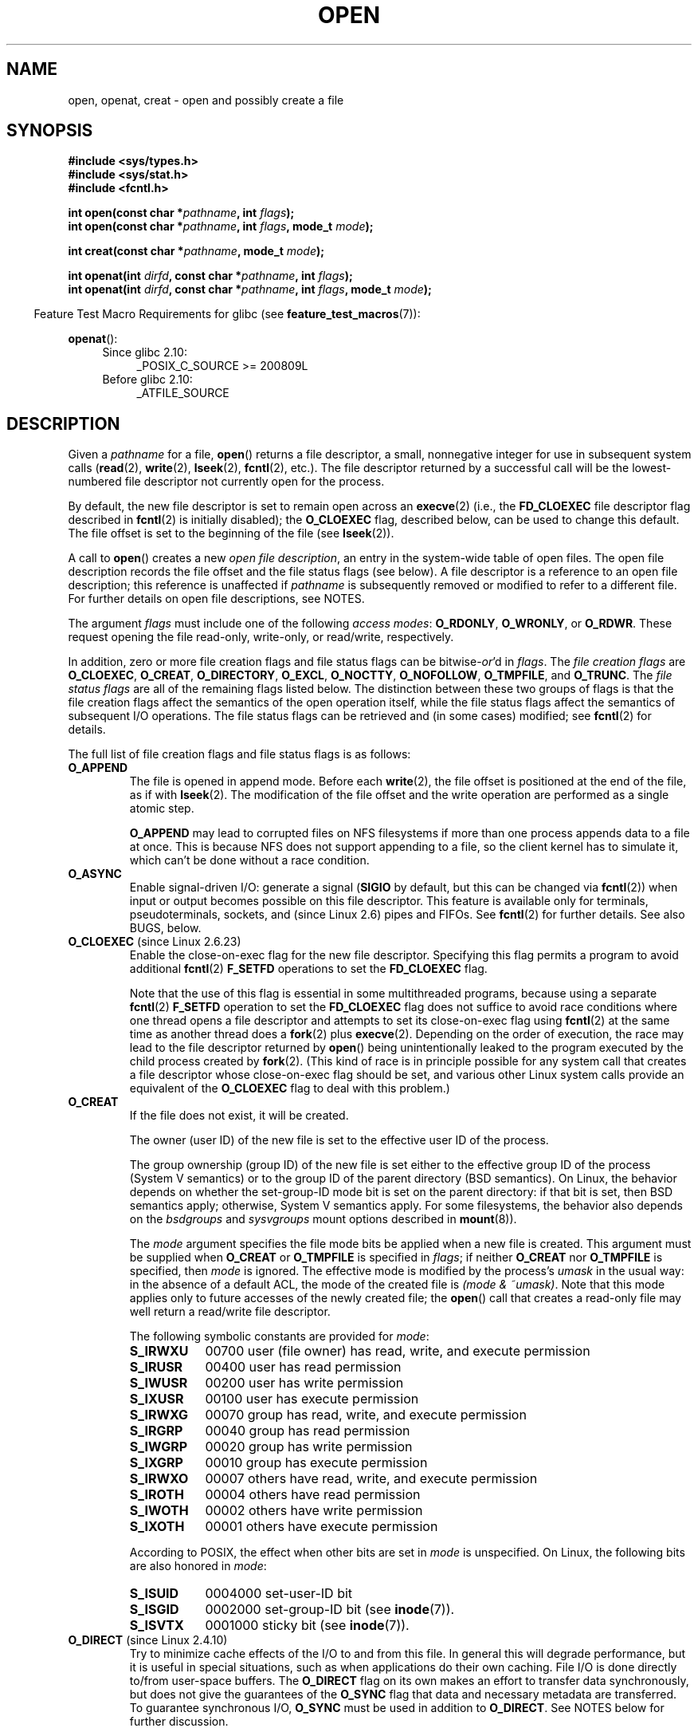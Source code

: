 .\" This manpage is Copyright (C) 1992 Drew Eckhardt;
.\" and Copyright (C) 1993 Michael Haardt, Ian Jackson.
.\" and Copyright (C) 2008 Greg Banks
.\" and Copyright (C) 2006, 2008, 2013, 2014 Michael Kerrisk <mtk.manpages@gmail.com>
.\"
.\" %%%LICENSE_START(VERBATIM)
.\" Permission is granted to make and distribute verbatim copies of this
.\" manual provided the copyright notice and this permission notice are
.\" preserved on all copies.
.\"
.\" Permission is granted to copy and distribute modified versions of this
.\" manual under the conditions for verbatim copying, provided that the
.\" entire resulting derived work is distributed under the terms of a
.\" permission notice identical to this one.
.\"
.\" Since the Linux kernel and libraries are constantly changing, this
.\" manual page may be incorrect or out-of-date.  The author(s) assume no
.\" responsibility for errors or omissions, or for damages resulting from
.\" the use of the information contained herein.  The author(s) may not
.\" have taken the same level of care in the production of this manual,
.\" which is licensed free of charge, as they might when working
.\" professionally.
.\"
.\" Formatted or processed versions of this manual, if unaccompanied by
.\" the source, must acknowledge the copyright and authors of this work.
.\" %%%LICENSE_END
.\"
.\" Modified 1993-07-21 by Rik Faith <faith@cs.unc.edu>
.\" Modified 1994-08-21 by Michael Haardt
.\" Modified 1996-04-13 by Andries Brouwer <aeb@cwi.nl>
.\" Modified 1996-05-13 by Thomas Koenig
.\" Modified 1996-12-20 by Michael Haardt
.\" Modified 1999-02-19 by Andries Brouwer <aeb@cwi.nl>
.\" Modified 1998-11-28 by Joseph S. Myers <jsm28@hermes.cam.ac.uk>
.\" Modified 1999-06-03 by Michael Haardt
.\" Modified 2002-05-07 by Michael Kerrisk <mtk.manpages@gmail.com>
.\" Modified 2004-06-23 by Michael Kerrisk <mtk.manpages@gmail.com>
.\" 2004-12-08, mtk, reordered flags list alphabetically
.\" 2004-12-08, Martin Pool <mbp@sourcefrog.net> (& mtk), added O_NOATIME
.\" 2007-09-18, mtk, Added description of O_CLOEXEC + other minor edits
.\" 2008-01-03, mtk, with input from Trond Myklebust
.\"     <trond.myklebust@fys.uio.no> and Timo Sirainen <tss@iki.fi>
.\"     Rewrite description of O_EXCL.
.\" 2008-01-11, Greg Banks <gnb@melbourne.sgi.com>: add more detail
.\"     on O_DIRECT.
.\" 2008-02-26, Michael Haardt: Reorganized text for O_CREAT and mode
.\"
.\" FIXME . Apr 08: The next POSIX revision has O_EXEC, O_SEARCH, and
.\" O_TTYINIT.  Eventually these may need to be documented.  --mtk
.\"
.TH OPEN 2 2017-05-03 "Linux" "Linux Programmer's Manual"
.SH NAME
open, openat, creat \- open and possibly create a file
.SH SYNOPSIS
.nf
.B #include <sys/types.h>
.B #include <sys/stat.h>
.B #include <fcntl.h>
.sp
.BI "int open(const char *" pathname ", int " flags );
.BI "int open(const char *" pathname ", int " flags ", mode_t " mode );

.BI "int creat(const char *" pathname ", mode_t " mode );
.sp
.BI "int openat(int " dirfd ", const char *" pathname ", int " flags );
.BI "int openat(int " dirfd ", const char *" pathname ", int " flags \
", mode_t " mode );
.fi
.sp
.in -4n
Feature Test Macro Requirements for glibc (see
.BR feature_test_macros (7)):
.in
.sp
.BR openat ():
.PD 0
.ad l
.RS 4
.TP 4
Since glibc 2.10:
_POSIX_C_SOURCE\ >=\ 200809L
.TP
Before glibc 2.10:
_ATFILE_SOURCE
.RE
.ad
.PD
.SH DESCRIPTION
Given a
.I pathname
for a file,
.BR open ()
returns a file descriptor, a small, nonnegative integer
for use in subsequent system calls
.RB ( read "(2), " write "(2), " lseek "(2), " fcntl "(2), etc.)."
The file descriptor returned by a successful call will be
the lowest-numbered file descriptor not currently open for the process.
.PP
By default, the new file descriptor is set to remain open across an
.BR execve (2)
(i.e., the
.B FD_CLOEXEC
file descriptor flag described in
.BR fcntl (2)
is initially disabled); the
.B O_CLOEXEC
flag, described below, can be used to change this default.
The file offset is set to the beginning of the file (see
.BR lseek (2)).
.PP
A call to
.BR open ()
creates a new
.IR "open file description" ,
an entry in the system-wide table of open files.
The open file description records the file offset and the file status flags
(see below).
A file descriptor is a reference to an open file description;
this reference is unaffected if
.I pathname
is subsequently removed or modified to refer to a different file.
For further details on open file descriptions, see NOTES.
.PP
The argument
.I flags
must include one of the following
.IR "access modes" :
.BR O_RDONLY ", " O_WRONLY ", or " O_RDWR .
These request opening the file read-only, write-only, or read/write,
respectively.

In addition, zero or more file creation flags and file status flags
can be
.RI bitwise- or 'd
in
.IR flags .
The
.I file creation flags
are
.BR O_CLOEXEC ,
.BR O_CREAT ,
.BR O_DIRECTORY ,
.BR O_EXCL ,
.BR O_NOCTTY ,
.BR O_NOFOLLOW ,
.BR O_TMPFILE ,
and
.BR O_TRUNC .
The
.I file status flags
are all of the remaining flags listed below.
.\" SUSv4 divides the flags into:
.\" * Access mode
.\" * File creation
.\" * File status
.\" * Other (O_CLOEXEC, O_DIRECTORY, O_NOFOLLOW)
.\" though it's not clear what the difference between "other" and
.\" "File creation" flags is.  I raised an Aardvark to see if this
.\" can be clarified in SUSv4; 10 Oct 2008.
.\" http://thread.gmane.org/gmane.comp.standards.posix.austin.general/64/focus=67
.\" TC1 (balloted in 2013), resolved this, so that those three constants
.\" are also categorized" as file status flags.
.\"
The distinction between these two groups of flags is that
the file creation flags affect the semantics of the open operation itself,
while the file status flags affect the semantics of subsequent I/O operations.
The file status flags can be retrieved and (in some cases)
modified; see
.BR fcntl (2)
for details.

The full list of file creation flags and file status flags is as follows:
.TP
.B O_APPEND
The file is opened in append mode.
Before each
.BR write (2),
the file offset is positioned at the end of the file,
as if with
.BR lseek (2).
The modification of the file offset and the write operation
are performed as a single atomic step.

.B O_APPEND
may lead to corrupted files on NFS filesystems if more than one process
appends data to a file at once.
.\" For more background, see
.\" http://bugs.debian.org/cgi-bin/bugreport.cgi?bug=453946
.\" http://nfs.sourceforge.net/
This is because NFS does not support
appending to a file, so the client kernel has to simulate it, which
can't be done without a race condition.
.TP
.B O_ASYNC
Enable signal-driven I/O:
generate a signal
.RB ( SIGIO
by default, but this can be changed via
.BR fcntl (2))
when input or output becomes possible on this file descriptor.
This feature is available only for terminals, pseudoterminals,
sockets, and (since Linux 2.6) pipes and FIFOs.
See
.BR fcntl (2)
for further details.
See also BUGS, below.
.TP
.BR O_CLOEXEC " (since Linux 2.6.23)"
.\" NOTE! several other man pages refer to this text
Enable the close-on-exec flag for the new file descriptor.
.\" FIXME . for later review when Issue 8 is one day released...
.\" POSIX proposes to fix many APIs that provide hidden FDs
.\" http://austingroupbugs.net/tag_view_page.php?tag_id=8
.\" http://austingroupbugs.net/view.php?id=368
Specifying this flag permits a program to avoid additional
.BR fcntl (2)
.B F_SETFD
operations to set the
.B FD_CLOEXEC
flag.

Note that the use of this flag is essential in some multithreaded programs,
because using a separate
.BR fcntl (2)
.B F_SETFD
operation to set the
.B FD_CLOEXEC
flag does not suffice to avoid race conditions
where one thread opens a file descriptor and
attempts to set its close-on-exec flag using
.BR fcntl (2)
at the same time as another thread does a
.BR fork (2)
plus
.BR execve (2).
Depending on the order of execution,
the race may lead to the file descriptor returned by
.BR open ()
being unintentionally leaked to the program executed by the child process
created by
.BR fork (2).
(This kind of race is in principle possible for any system call
that creates a file descriptor whose close-on-exec flag should be set,
and various other Linux system calls provide an equivalent of the
.BR O_CLOEXEC
flag to deal with this problem.)
.\" This flag fixes only one form of the race condition;
.\" The race can also occur with, for example, file descriptors
.\" returned by accept(), pipe(), etc.
.TP
.B O_CREAT
If the file does not exist, it will be created.

The owner (user ID) of the new file is set to the effective user ID
of the process.

The group ownership (group ID) of the new file is set either to
the effective group ID of the process (System V semantics)
or to the group ID of the parent directory (BSD semantics).
On Linux, the behavior depends on whether the
set-group-ID mode bit is set on the parent directory:
if that bit is set, then BSD semantics apply;
otherwise, System V semantics apply.
For some filesystems, the behavior also depends on the
.I bsdgroups
and
.I sysvgroups
mount options described in
.BR mount (8)).
.\" As at 2.6.25, bsdgroups is supported by ext2, ext3, ext4, and
.\" XFS (since 2.6.14).
.RS
.PP
The
.I mode
argument specifies the file mode bits be applied when a new file is created.
This argument must be supplied when
.B O_CREAT
or
.B O_TMPFILE
is specified in
.IR flags ;
if neither
.B O_CREAT
nor
.B O_TMPFILE
is specified, then
.I mode
is ignored.
The effective mode is modified by the process's
.I umask
in the usual way: in the absence of a default ACL, the mode of the
created file is
.IR "(mode\ &\ ~umask)" .
Note that this mode applies only to future accesses of the
newly created file; the
.BR open ()
call that creates a read-only file may well return a read/write
file descriptor.
.PP
The following symbolic constants are provided for
.IR mode :
.TP 9
.B S_IRWXU
00700 user (file owner) has read, write, and execute permission
.TP
.B S_IRUSR
00400 user has read permission
.TP
.B S_IWUSR
00200 user has write permission
.TP
.B S_IXUSR
00100 user has execute permission
.TP
.B S_IRWXG
00070 group has read, write, and execute permission
.TP
.B S_IRGRP
00040 group has read permission
.TP
.B S_IWGRP
00020 group has write permission
.TP
.B S_IXGRP
00010 group has execute permission
.TP
.B S_IRWXO
00007 others have read, write, and execute permission
.TP
.B S_IROTH
00004 others have read permission
.TP
.B S_IWOTH
00002 others have write permission
.TP
.B S_IXOTH
00001 others have execute permission
.RE
.IP
According to POSIX, the effect when other bits are set in
.I mode
is unspecified.
On Linux, the following bits are also honored in
.IR mode :
.RS
.TP 9
.B S_ISUID
0004000 set-user-ID bit
.TP
.B S_ISGID
0002000 set-group-ID bit (see
.BR inode (7)).
.TP
.B S_ISVTX
0001000 sticky bit (see
.BR inode (7)).
.RE
.TP
.BR O_DIRECT " (since Linux 2.4.10)"
Try to minimize cache effects of the I/O to and from this file.
In general this will degrade performance, but it is useful in
special situations, such as when applications do their own caching.
File I/O is done directly to/from user-space buffers.
The
.B O_DIRECT
flag on its own makes an effort to transfer data synchronously,
but does not give the guarantees of the
.B O_SYNC
flag that data and necessary metadata are transferred.
To guarantee synchronous I/O,
.B O_SYNC
must be used in addition to
.BR O_DIRECT .
See NOTES below for further discussion.
.sp
A semantically similar (but deprecated) interface for block devices
is described in
.BR raw (8).
.TP
.B O_DIRECTORY
If \fIpathname\fP is not a directory, cause the open to fail.
.\" But see the following and its replies:
.\" http://marc.theaimsgroup.com/?t=112748702800001&r=1&w=2
.\" [PATCH] open: O_DIRECTORY and O_CREAT together should fail
.\" O_DIRECTORY | O_CREAT causes O_DIRECTORY to be ignored.
This flag was added in kernel version 2.1.126, to
avoid denial-of-service problems if
.BR opendir (3)
is called on a
FIFO or tape device.
.TP
.B O_DSYNC
Write operations on the file will complete according to the requirements of
synchronized I/O
.I data
integrity completion.

By the time
.BR write (2)
(and similar)
return, the output data
has been transferred to the underlying hardware,
along with any file metadata that would be required to retrieve that data
(i.e., as though each
.BR write (2)
was followed by a call to
.BR fdatasync (2)).
.IR "See NOTES below" .
.TP
.B O_EXCL
Ensure that this call creates the file:
if this flag is specified in conjunction with
.BR O_CREAT ,
and
.I pathname
already exists, then
.BR open ()
will fail.

When these two flags are specified, symbolic links are not followed:
.\" POSIX.1-2001 explicitly requires this behavior.
if
.I pathname
is a symbolic link, then
.BR open ()
fails regardless of where the symbolic link points to.

In general, the behavior of
.B O_EXCL
is undefined if it is used without
.BR O_CREAT .
There is one exception: on Linux 2.6 and later,
.B O_EXCL
can be used without
.B O_CREAT
if
.I pathname
refers to a block device.
If the block device is in use by the system (e.g., mounted),
.BR open ()
fails with the error
.BR EBUSY .

On NFS,
.B O_EXCL
is supported only when using NFSv3 or later on kernel 2.6 or later.
In NFS environments where
.B O_EXCL
support is not provided, programs that rely on it
for performing locking tasks will contain a race condition.
Portable programs that want to perform atomic file locking using a lockfile,
and need to avoid reliance on NFS support for
.BR O_EXCL ,
can create a unique file on
the same filesystem (e.g., incorporating hostname and PID), and use
.BR link (2)
to make a link to the lockfile.
If
.BR link (2)
returns 0, the lock is successful.
Otherwise, use
.BR stat (2)
on the unique file to check if its link count has increased to 2,
in which case the lock is also successful.
.TP
.B O_LARGEFILE
(LFS)
Allow files whose sizes cannot be represented in an
.I off_t
(but can be represented in an
.IR off64_t )
to be opened.
The
.B _LARGEFILE64_SOURCE
macro must be defined
(before including
.I any
header files)
in order to obtain this definition.
Setting the
.B _FILE_OFFSET_BITS
feature test macro to 64 (rather than using
.BR O_LARGEFILE )
is the preferred
method of accessing large files on 32-bit systems (see
.BR feature_test_macros (7)).
.TP
.BR O_NOATIME " (since Linux 2.6.8)"
Do not update the file last access time
.RI ( st_atime
in the inode)
when the file is
.BR read (2).

This flag can be employed only if one of the following conditions is true:
.RS
.IP * 3
The effective UID of the process
.\" Strictly speaking: the filesystem UID
matches the owner UID of the file.
.IP *
The calling process has the
.BR CAP_FOWNER
capability in its user namespace and
the owner UID of the file has a mapping in the namespace.
.RE
.IP
This flag is intended for use by indexing or backup programs,
where its use can significantly reduce the amount of disk activity.
This flag may not be effective on all filesystems.
One example is NFS, where the server maintains the access time.
.\" The O_NOATIME flag also affects the treatment of st_atime
.\" by mmap() and readdir(2), MTK, Dec 04.
.TP
.B O_NOCTTY
If
.I pathname
refers to a terminal device\(emsee
.BR tty (4)\(emit
will not become the process's controlling terminal even if the
process does not have one.
.TP
.B O_NOFOLLOW
If \fIpathname\fP is a symbolic link, then the open fails, with the error
.BR ELOOP .
Symbolic links in earlier components of the pathname will still be
followed.
(Note that the
.B ELOOP
error that can occur in this case is indistinguishable from the case where
an open fails because there are too many symbolic links found
while resolving components in the prefix part of the pathname.)

This flag is a FreeBSD extension, which was added to Linux in version 2.1.126,
and has subsequently been standardized in POSIX.1-2008.

See also
.BR O_PATH
below.
.\" The headers from glibc 2.0.100 and later include a
.\" definition of this flag; \fIkernels before 2.1.126 will ignore it if
.\" used\fP.
.TP
.BR O_NONBLOCK " or " O_NDELAY
When possible, the file is opened in nonblocking mode.
Neither the
.BR open ()
nor any subsequent operations on the file descriptor which is
returned will cause the calling process to wait.

Note that this flag has no effect for regular files and block devices;
that is, I/O operations will (briefly) block when device activity
is required, regardless of whether
.B O_NONBLOCK
is set.
Since
.B O_NONBLOCK
semantics might eventually be implemented,
applications should not depend upon blocking behavior
when specifying this flag for regular files and block devices.

For the handling of FIFOs (named pipes), see also
.BR fifo (7).
For a discussion of the effect of
.B O_NONBLOCK
in conjunction with mandatory file locks and with file leases, see
.BR fcntl (2).
.TP
.BR O_PATH " (since Linux 2.6.39)"
.\" commit 1abf0c718f15a56a0a435588d1b104c7a37dc9bd
.\" commit 326be7b484843988afe57566b627fb7a70beac56
.\" commit 65cfc6722361570bfe255698d9cd4dccaf47570d
.\"
.\" http://thread.gmane.org/gmane.linux.man/2790/focus=3496
.\"	Subject: Re: [PATCH] open(2): document O_PATH
.\"	Newsgroups: gmane.linux.man, gmane.linux.kernel
.\"
Obtain a file descriptor that can be used for two purposes:
to indicate a location in the filesystem tree and
to perform operations that act purely at the file descriptor level.
The file itself is not opened, and other file operations (e.g.,
.BR read (2),
.BR write (2),
.BR fchmod (2),
.BR fchown (2),
.BR fgetxattr (2),
.BR mmap (2))
fail with the error
.BR EBADF .

The following operations
.I can
be performed on the resulting file descriptor:
.RS
.IP * 3
.BR close (2);
.BR fchdir (2)
(since Linux 3.5);
.\" commit 332a2e1244bd08b9e3ecd378028513396a004a24
.BR fstat (2)
(since Linux 3.6).
.\" fstat(): commit 55815f70147dcfa3ead5738fd56d3574e2e3c1c2
.IP *
Duplicating the file descriptor
.RB ( dup (2),
.BR fcntl (2)
.BR F_DUPFD ,
etc.).
.IP *
Getting and setting file descriptor flags
.RB ( fcntl (2)
.BR F_GETFD
and
.BR F_SETFD ).
.IP *
Retrieving open file status flags using the
.BR fcntl (2)
.BR F_GETFL
operation: the returned flags will include the bit
.BR O_PATH .
.IP *
Passing the file descriptor as the
.IR dirfd
argument of
.BR openat ()
and the other "*at()" system calls.
This includes
.BR linkat (2)
with
.BR AT_EMPTY_PATH
(or via procfs using
.BR AT_SYMLINK_FOLLOW )
even if the file is not a directory.
.IP *
Passing the file descriptor to another process via a UNIX domain socket
(see
.BR SCM_RIGHTS
in
.BR unix (7)).
.RE
.IP
When
.B O_PATH
is specified in
.IR flags ,
flag bits other than
.BR O_CLOEXEC ,
.BR O_DIRECTORY ,
and
.BR O_NOFOLLOW
are ignored.

If
.I pathname
is a symbolic link and the
.BR O_NOFOLLOW
flag is also specified,
then the call returns a file descriptor referring to the symbolic link.
This file descriptor can be used as the
.I dirfd
argument in calls to
.BR fchownat (2),
.BR fstatat (2),
.BR linkat (2),
and
.BR readlinkat (2)
with an empty pathname to have the calls operate on the symbolic link.
.TP
.B O_SYNC
Write operations on the file will complete according to the requirements of
synchronized I/O
.I file
integrity completion
(by contrast with the
synchronized I/O
.I data
integrity completion
provided by
.BR O_DSYNC .)

By the time
.BR write (2)
(and similar)
return, the output data and associated file metadata
have been transferred to the underlying hardware
(i.e., as though each
.BR write (2)
was followed by a call to
.BR fsync (2)).
.IR "See NOTES below" .
.TP
.BR O_TMPFILE " (since Linux 3.11)"
.\" commit 60545d0d4610b02e55f65d141c95b18ccf855b6e
.\" commit f4e0c30c191f87851c4a53454abb55ee276f4a7e
.\" commit bb458c644a59dbba3a1fe59b27106c5e68e1c4bd
Create an unnamed temporary file.
The
.I pathname
argument specifies a directory;
an unnamed inode will be created in that directory's filesystem.
Anything written to the resulting file will be lost when
the last file descriptor is closed, unless the file is given a name.

.B O_TMPFILE
must be specified with one of
.B O_RDWR
or
.B O_WRONLY
and, optionally,
.BR O_EXCL .
If
.B O_EXCL
is not specified, then
.BR linkat (2)
can be used to link the temporary file into the filesystem, making it
permanent, using code like the following:

.in +4n
.nf
char path[PATH_MAX];
fd = open("/path/to/dir", O_TMPFILE | O_RDWR,
                        S_IRUSR | S_IWUSR);

/* File I/O on 'fd'... */

snprintf(path, PATH_MAX,  "/proc/self/fd/%d", fd);
linkat(AT_FDCWD, path, AT_FDCWD, "/path/for/file",
                        AT_SYMLINK_FOLLOW);
.fi
.in

In this case,
the
.BR open ()
.I mode
argument determines the file permission mode, as with
.BR O_CREAT .

Specifying
.B O_EXCL
in conjunction with
.B O_TMPFILE
prevents a temporary file from being linked into the filesystem
in the above manner.
(Note that the meaning of
.B O_EXCL
in this case is different from the meaning of
.B O_EXCL
otherwise.)

There are two main use cases for
.\" Inspired by http://lwn.net/Articles/559147/
.BR O_TMPFILE :
.RS
.IP * 3
Improved
.BR tmpfile (3)
functionality: race-free creation of temporary files that
(1) are automatically deleted when closed;
(2) can never be reached via any pathname;
(3) are not subject to symlink attacks; and
(4) do not require the caller to devise unique names.
.IP *
Creating a file that is initially invisible, which is then populated
with data and adjusted to have appropriate filesystem attributes
.RB ( fchown (2),
.BR fchmod (2),
.BR fsetxattr (2),
etc.)
before being atomically linked into the filesystem
in a fully formed state (using
.BR linkat (2)
as described above).
.RE
.IP
.B O_TMPFILE
requires support by the underlying filesystem;
only a subset of Linux filesystems provide that support.
In the initial implementation, support was provided in
the ext2, ext3, ext4, UDF, Minix, and shmem filesystems.
.\" To check for support, grep for "tmpfile" in kernel sources
Support for other filesystems has subsequently been added as follows:
XFS (Linux 3.15);
.\" commit 99b6436bc29e4f10e4388c27a3e4810191cc4788
.\" commit ab29743117f9f4c22ac44c13c1647fb24fb2bafe
Btrfs (Linux 3.16);
.\" commit ef3b9af50bfa6a1f02cd7b3f5124b712b1ba3e3c
F2FS (Linux 3.16);
.\" commit 50732df02eefb39ab414ef655979c2c9b64ad21c
and ubifs (Linux 4.9)
.TP
.B O_TRUNC
If the file already exists and is a regular file and the access mode allows
writing (i.e., is
.B O_RDWR
or
.BR O_WRONLY )
it will be truncated to length 0.
If the file is a FIFO or terminal device file, the
.B O_TRUNC
flag is ignored.
Otherwise, the effect of
.B O_TRUNC
is unspecified.
.SS creat()
A call to
.BR creat ()
is equivalent to calling
.BR open ()
with
.I flags
equal to
.BR O_CREAT|O_WRONLY|O_TRUNC .
.SS openat()
The
.BR openat ()
system call operates in exactly the same way as
.BR open (),
except for the differences described here.

If the pathname given in
.I pathname
is relative, then it is interpreted relative to the directory
referred to by the file descriptor
.I dirfd
(rather than relative to the current working directory of
the calling process, as is done by
.BR open ()
for a relative pathname).

If
.I pathname
is relative and
.I dirfd
is the special value
.BR AT_FDCWD ,
then
.I pathname
is interpreted relative to the current working
directory of the calling process (like
.BR open ()).

If
.I pathname
is absolute, then
.I dirfd
is ignored.
.SH RETURN VALUE
.BR open (),
.BR openat (),
and
.BR creat ()
return the new file descriptor, or \-1 if an error occurred
(in which case,
.I errno
is set appropriately).
.SH ERRORS
.BR open (),
.BR openat (),
and
.BR creat ()
can fail with the following errors:
.TP
.B EACCES
The requested access to the file is not allowed, or search permission
is denied for one of the directories in the path prefix of
.IR pathname ,
or the file did not exist yet and write access to the parent directory
is not allowed.
(See also
.BR path_resolution (7).)
.TP
.B EDQUOT
Where
.B O_CREAT
is specified, the file does not exist, and the user's quota of disk
blocks or inodes on the filesystem has been exhausted.
.TP
.B EEXIST
.I pathname
already exists and
.BR O_CREAT " and " O_EXCL
were used.
.TP
.B EFAULT
.I pathname
points outside your accessible address space.
.TP
.B EFBIG
See
.BR EOVERFLOW .
.TP
.B EINTR
While blocked waiting to complete an open of a slow device
(e.g., a FIFO; see
.BR fifo (7)),
the call was interrupted by a signal handler; see
.BR signal (7).
.TP
.B EINVAL
The filesystem does not support the
.BR O_DIRECT
flag.
See
.BR NOTES
for more information.
.TP
.B EINVAL
Invalid value in
.\" In particular, __O_TMPFILE instead of O_TMPFILE
.IR flags .
.TP
.B EINVAL
.B O_TMPFILE
was specified in
.IR flags ,
but neither
.B O_WRONLY
nor
.B O_RDWR
was specified.
.TP
.B EISDIR
.I pathname
refers to a directory and the access requested involved writing
(that is,
.B O_WRONLY
or
.B O_RDWR
is set).
.TP
.B EISDIR
.I pathname
refers to an existing directory,
.B O_TMPFILE
and one of
.B O_WRONLY
or
.B O_RDWR
were specified in
.IR flags ,
but this kernel version does not provide the
.B O_TMPFILE
functionality.
.TP
.B ELOOP
Too many symbolic links were encountered in resolving
.IR pathname .
.TP
.B ELOOP
.I pathname
was a symbolic link, and
.I flags
specified
.BR O_NOFOLLOW
but not
.BR O_PATH .
.TP
.B EMFILE
The per-process limit on the number of open file descriptors has been reached
(see the description of
.BR RLIMIT_NOFILE
in
.BR getrlimit (2)).
.TP
.B ENAMETOOLONG
.I pathname
was too long.
.TP
.B ENFILE
The system-wide limit on the total number of open files has been reached.
.TP
.B ENODEV
.I pathname
refers to a device special file and no corresponding device exists.
(This is a Linux kernel bug; in this situation
.B ENXIO
must be returned.)
.TP
.B ENOENT
.B O_CREAT
is not set and the named file does not exist.
Or, a directory component in
.I pathname
does not exist or is a dangling symbolic link.
.TP
.B ENOENT
.I pathname
refers to a nonexistent directory,
.B O_TMPFILE
and one of
.B O_WRONLY
or
.B O_RDWR
were specified in
.IR flags ,
but this kernel version does not provide the
.B O_TMPFILE
functionality.
.TP
.B ENOMEM
The named file is a FIFO,
but memory for the FIFO buffer can't be allocated because
the per-user hard limit on memory allocation for pipes has been reached
and the caller is not privileged; see
.BR pipe (7).
.TP
.B ENOMEM
Insufficient kernel memory was available.
.TP
.B ENOSPC
.I pathname
was to be created but the device containing
.I pathname
has no room for the new file.
.TP
.B ENOTDIR
A component used as a directory in
.I pathname
is not, in fact, a directory, or \fBO_DIRECTORY\fP was specified and
.I pathname
was not a directory.
.TP
.B ENXIO
.BR O_NONBLOCK " | " O_WRONLY
is set, the named file is a FIFO, and
no process has the FIFO open for reading.
.TP
.B ENXIO
The file is a device special file and no corresponding device exists.
.TP
.BR EOPNOTSUPP
The filesystem containing
.I pathname
does not support
.BR O_TMPFILE .
.TP
.B EOVERFLOW
.I pathname
refers to a regular file that is too large to be opened.
The usual scenario here is that an application compiled
on a 32-bit platform without
.I -D_FILE_OFFSET_BITS=64
tried to open a file whose size exceeds
.I (1<<31)-1
bytes;
see also
.B O_LARGEFILE
above.
This is the error specified by POSIX.1;
in kernels before 2.6.24, Linux gave the error
.B EFBIG
for this case.
.\" See http://bugzilla.kernel.org/show_bug.cgi?id=7253
.\" "Open of a large file on 32-bit fails with EFBIG, should be EOVERFLOW"
.\" Reported 2006-10-03
.TP
.B EPERM
The
.B O_NOATIME
flag was specified, but the effective user ID of the caller
.\" Strictly speaking, it's the filesystem UID... (MTK)
did not match the owner of the file and the caller was not privileged.
.TP
.B EPERM
The operation was prevented by a file seal; see
.BR fcntl (2).
.TP
.B EROFS
.I pathname
refers to a file on a read-only filesystem and write access was
requested.
.TP
.B ETXTBSY
.I pathname
refers to an executable image which is currently being executed and
write access was requested.
.TP
.B EWOULDBLOCK
The
.B O_NONBLOCK
flag was specified, and an incompatible lease was held on the file
(see
.BR fcntl (2)).
.PP
The following additional errors can occur for
.BR openat ():
.TP
.B EBADF
.I dirfd
is not a valid file descriptor.
.TP
.B ENOTDIR
.I pathname
is a relative pathname and
.I dirfd
is a file descriptor referring to a file other than a directory.
.SH VERSIONS
.BR openat ()
was added to Linux in kernel 2.6.16;
library support was added to glibc in version 2.4.
.SH CONFORMING TO
.BR open (),
.BR creat ()
SVr4, 4.3BSD, POSIX.1-2001, POSIX.1-2008.

.BR openat ():
POSIX.1-2008.

The
.BR O_DIRECT ,
.BR O_NOATIME ,
.BR O_PATH ,
and
.BR O_TMPFILE
flags are Linux-specific.
One must define
.B _GNU_SOURCE
to obtain their definitions.

The
.BR O_CLOEXEC ,
.BR O_DIRECTORY ,
and
.BR O_NOFOLLOW
flags are not specified in POSIX.1-2001,
but are specified in POSIX.1-2008.
Since glibc 2.12, one can obtain their definitions by defining either
.B _POSIX_C_SOURCE
with a value greater than or equal to 200809L or
.BR _XOPEN_SOURCE
with a value greater than or equal to 700.
In glibc 2.11 and earlier, one obtains the definitions by defining
.BR _GNU_SOURCE .

As noted in
.BR feature_test_macros (7),
feature test macros such as
.BR _POSIX_C_SOURCE ,
.BR _XOPEN_SOURCE ,
and
.B _GNU_SOURCE
must be defined before including
.I any
header files.
.SH NOTES
Under Linux, the
.B O_NONBLOCK
flag indicates that one wants to open
but does not necessarily have the intention to read or write.
This is typically used to open devices in order to get a file descriptor
for use with
.BR ioctl (2).
.LP
The (undefined) effect of
.B O_RDONLY | O_TRUNC
varies among implementations.
On many systems the file is actually truncated.
.\" Linux 2.0, 2.5: truncate
.\" Solaris 5.7, 5.8: truncate
.\" Irix 6.5: truncate
.\" Tru64 5.1B: truncate
.\" HP-UX 11.22: truncate
.\" FreeBSD 4.7: truncate

Note that
.BR open ()
can open device special files, but
.BR creat ()
cannot create them; use
.BR mknod (2)
instead.

If the file is newly created, its
.IR st_atime ,
.IR st_ctime ,
.I st_mtime
fields
(respectively, time of last access, time of last status change, and
time of last modification; see
.BR stat (2))
are set
to the current time, and so are the
.I st_ctime
and
.I st_mtime
fields of the
parent directory.
Otherwise, if the file is modified because of the
.B O_TRUNC
flag, its
.I st_ctime
and
.I st_mtime
fields are set to the current time.

The files in the
.I /proc/[pid]/fd
directory show the open file descriptors of the process with the PID
.IR pid .
The files in the
.I /proc/[pid]/fdinfo
directory show even more information about these files descriptors.
See
.BR proc (5)
for further details of both of these directories.
.\"
.\"
.SS Open file descriptions
The term open file description is the one used by POSIX to refer to the
entries in the system-wide table of open files.
In other contexts, this object is
variously also called an "open file object",
a "file handle", an "open file table entry",
or\(emin kernel-developer parlance\(ema
.IR "struct file" .

When a file descriptor is duplicated (using
.BR dup (2)
or similar),
the duplicate refers to the same open file description
as the original file descriptor,
and the two file descriptors consequently share
the file offset and file status flags.
Such sharing can also occur between processes:
a child process created via
.BR fork (2)
inherits duplicates of its parent's file descriptors,
and those duplicates refer to the same open file descriptions.

Each
.BR open ()
of a file creates a new open file description;
thus, there may be multiple open file descriptions
corresponding to a file inode.

On Linux, one can use the
.BR kcmp (2)
.B KCMP_FILE
operation to test whether two file descriptors
(in the same process or in two different processes)
refer to the same open file description.
.\"
.\"
.SS Synchronized I/O
The POSIX.1-2008 "synchronized I/O" option
specifies different variants of synchronized I/O,
and specifies the
.BR open ()
flags
.BR O_SYNC ,
.BR O_DSYNC ,
and
.BR O_RSYNC
for controlling the behavior.
Regardless of whether an implementation supports this option,
it must at least support the use of
.BR O_SYNC
for regular files.

Linux implements
.BR O_SYNC
and
.BR O_DSYNC ,
but not
.BR O_RSYNC .
(Somewhat incorrectly, glibc defines
.BR O_RSYNC
to have the same value as
.BR O_SYNC .)

.BR O_SYNC
provides synchronized I/O
.I file
integrity completion,
meaning write operations will flush data and all associated metadata
to the underlying hardware.
.BR O_DSYNC
provides synchronized I/O
.I data
integrity completion,
meaning write operations will flush data
to the underlying hardware,
but will only flush metadata updates that are required
to allow a subsequent read operation to complete successfully.
Data integrity completion can reduce the number of disk operations
that are required for applications that don't need the guarantees
of file integrity completion.

To understand the difference between the two types of completion,
consider two pieces of file metadata:
the file last modification timestamp
.RI ( st_mtime )
and the file length.
All write operations will update the last file modification timestamp,
but only writes that add data to the end of the
file will change the file length.
The last modification timestamp is not needed to ensure that
a read completes successfully, but the file length is.
Thus,
.BR O_DSYNC
would only guarantee to flush updates to the file length metadata
(whereas
.BR O_SYNC
would also always flush the last modification timestamp metadata).

Before Linux 2.6.33, Linux implemented only the
.BR O_SYNC
flag for
.BR open ().
However, when that flag was specified,
most filesystems actually provided the equivalent of synchronized I/O
.I data
integrity completion (i.e.,
.BR O_SYNC
was actually implemented as the equivalent of
.BR O_DSYNC ).

Since Linux 2.6.33, proper
.BR O_SYNC
support is provided.
However, to ensure backward binary compatibility,
.BR O_DSYNC
was defined with the same value as the historical
.BR O_SYNC ,
and
.BR O_SYNC
was defined as a new (two-bit) flag value that includes the
.BR O_DSYNC
flag value.
This ensures that applications compiled against
new headers get at least
.BR O_DSYNC
semantics on pre-2.6.33 kernels.
.\"
.\"
.SS NFS
There are many infelicities in the protocol underlying NFS, affecting
amongst others
.BR O_SYNC " and " O_NDELAY .

On NFS filesystems with UID mapping enabled,
.BR open ()
may
return a file descriptor but, for example,
.BR read (2)
requests are denied
with \fBEACCES\fP.
This is because the client performs
.BR open ()
by checking the
permissions, but UID mapping is performed by the server upon
read and write requests.
.\"
.\"
.SS FIFOs
Opening the read or write end of a FIFO blocks until the other
end is also opened (by another process or thread).
See
.BR fifo (7)
for further details.
.\"
.\"
.SS File access mode
Unlike the other values that can be specified in
.IR flags ,
the
.I "access mode"
values
.BR O_RDONLY ", " O_WRONLY ", and " O_RDWR
do not specify individual bits.
Rather, they define the low order two bits of
.IR flags ,
and are defined respectively as 0, 1, and 2.
In other words, the combination
.B "O_RDONLY | O_WRONLY"
is a logical error, and certainly does not have the same meaning as
.BR O_RDWR .

Linux reserves the special, nonstandard access mode 3 (binary 11) in
.I flags
to mean:
check for read and write permission on the file and return a file descriptor
that can't be used for reading or writing.
This nonstandard access mode is used by some Linux drivers to return a
file descriptor that is to be used only for device-specific
.BR ioctl (2)
operations.
.\" See for example util-linux's disk-utils/setfdprm.c
.\" For some background on access mode 3, see
.\" http://thread.gmane.org/gmane.linux.kernel/653123
.\" "[RFC] correct flags to f_mode conversion in __dentry_open"
.\" LKML, 12 Mar 2008
.\"
.\"
.SS Rationale for openat() and other "directory file descriptor" APIs
.BR openat ()
and the other system calls and library functions that take
a directory file descriptor argument
(i.e.,
.BR execveat (2),
.BR faccessat (2),
.BR fanotify_mark (2),
.BR fchmodat (2),
.BR fchownat (2),
.BR fstatat (2),
.BR futimesat (2),
.BR linkat (2),
.BR mkdirat (2),
.BR mknodat (2),
.BR name_to_handle_at (2),
.BR readlinkat (2),
.BR renameat (2),
.BR statx (2),
.BR symlinkat (2),
.BR unlinkat (2),
.BR utimensat (2),
.BR mkfifoat (3),
and
.BR scandirat (3))
address two problems with the older interfaces that preceded them.
Here, the explanation is in terms of the
.BR openat ()
call, but the rationale is analogous for the other interfaces.

First,
.BR openat ()
allows an application to avoid race conditions that could
occur when using
.BR open ()
to open files in directories other than the current working directory.
These race conditions result from the fact that some component
of the directory prefix given to
.BR open ()
could be changed in parallel with the call to
.BR open ().
Suppose, for example, that we wish to create the file
.I path/to/xxx.dep
if the file
.I path/to/xxx
exists.
The problem is that between the existence check and the file creation step,
.I path
or
.I to
(which might be symbolic links)
could be modified to point to a different location.
Such races can be avoided by
opening a file descriptor for the target directory,
and then specifying that file descriptor as the
.I dirfd
argument of (say)
.BR fstatat (2)
and
.BR openat ().
The use of the
.I dirfd
file descriptor also has other benefits:
.IP * 3
the file descriptor is a stable reference to the directory,
even if the directory is renamed; and
.IP *
the open file descriptor prevents the underlying filesystem from
being dismounted,
just as when a process has a current working directory on a filesystem.
.PP
Second,
.BR openat ()
allows the implementation of a per-thread "current working
directory", via file descriptor(s) maintained by the application.
(This functionality can also be obtained by tricks based
on the use of
.IR /proc/self/fd/ dirfd,
but less efficiently.)
.\"
.\"
.SS O_DIRECT
.LP
The
.B O_DIRECT
flag may impose alignment restrictions on the length and address
of user-space buffers and the file offset of I/Os.
In Linux alignment
restrictions vary by filesystem and kernel version and might be
absent entirely.
However there is currently no filesystem\-independent
interface for an application to discover these restrictions for a given
file or filesystem.
Some filesystems provide their own interfaces
for doing so, for example the
.B XFS_IOC_DIOINFO
operation in
.BR xfsctl (3).
.LP
Under Linux 2.4, transfer sizes, and the alignment of the user buffer
and the file offset must all be multiples of the logical block size
of the filesystem.
Since Linux 2.6.0, alignment to the logical block size of the
underlying storage (typically 512 bytes) suffices.
The logical block size can be determined using the
.BR ioctl (2)
.B BLKSSZGET
operation or from the shell using the command:

    blockdev \-\-getss
.LP
.B O_DIRECT
I/Os should never be run concurrently with the
.BR fork (2)
system call,
if the memory buffer is a private mapping
(i.e., any mapping created with the
.BR mmap (2)
.BR MAP_PRIVATE
flag;
this includes memory allocated on the heap and statically allocated buffers).
Any such I/Os, whether submitted via an asynchronous I/O interface or from
another thread in the process,
should be completed before
.BR fork (2)
is called.
Failure to do so can result in data corruption and undefined behavior in
parent and child processes.
This restriction does not apply when the memory buffer for the
.B O_DIRECT
I/Os was created using
.BR shmat (2)
or
.BR mmap (2)
with the
.B MAP_SHARED
flag.
Nor does this restriction apply when the memory buffer has been advised as
.B MADV_DONTFORK
with
.BR madvise (2),
ensuring that it will not be available
to the child after
.BR fork (2).
.LP
The
.B O_DIRECT
flag was introduced in SGI IRIX, where it has alignment
restrictions similar to those of Linux 2.4.
IRIX has also a
.BR fcntl (2)
call to query appropriate alignments, and sizes.
FreeBSD 4.x introduced
a flag of the same name, but without alignment restrictions.
.LP
.B O_DIRECT
support was added under Linux in kernel version 2.4.10.
Older Linux kernels simply ignore this flag.
Some filesystems may not implement the flag and
.BR open ()
will fail with
.B EINVAL
if it is used.
.LP
Applications should avoid mixing
.B O_DIRECT
and normal I/O to the same file,
and especially to overlapping byte regions in the same file.
Even when the filesystem correctly handles the coherency issues in
this situation, overall I/O throughput is likely to be slower than
using either mode alone.
Likewise, applications should avoid mixing
.BR mmap (2)
of files with direct I/O to the same files.
.LP
The behavior of
.B O_DIRECT
with NFS will differ from local filesystems.
Older kernels, or
kernels configured in certain ways, may not support this combination.
The NFS protocol does not support passing the flag to the server, so
.B O_DIRECT
I/O will bypass the page cache only on the client; the server may
still cache the I/O.
The client asks the server to make the I/O
synchronous to preserve the synchronous semantics of
.BR O_DIRECT .
Some servers will perform poorly under these circumstances, especially
if the I/O size is small.
Some servers may also be configured to
lie to clients about the I/O having reached stable storage; this
will avoid the performance penalty at some risk to data integrity
in the event of server power failure.
The Linux NFS client places no alignment restrictions on
.B O_DIRECT
I/O.
.PP
In summary,
.B O_DIRECT
is a potentially powerful tool that should be used with caution.
It is recommended that applications treat use of
.B O_DIRECT
as a performance option which is disabled by default.
.PP
.RS
"The thing that has always disturbed me about O_DIRECT is that the whole
interface is just stupid, and was probably designed by a deranged monkey
on some serious mind-controlling substances."\(emLinus
.RE
.SH BUGS
Currently, it is not possible to enable signal-driven
I/O by specifying
.B O_ASYNC
when calling
.BR open ();
use
.BR fcntl (2)
to enable this flag.
.\" FIXME . Check bugzilla report on open(O_ASYNC)
.\" See http://bugzilla.kernel.org/show_bug.cgi?id=5993

One must check for two different error codes,
.B EISDIR
and
.BR ENOENT ,
when trying to determine whether the kernel supports
.B O_TMPFILE
functionality.

When both
.B O_CREAT
and
.B O_DIRECTORY
are specified in
.IR flags
and the file specified by
.I pathname
does not exist,
.BR open ()
will create a regular file (i.e.,
.B O_DIRECTORY
is ignored).
.SH SEE ALSO
.BR chmod (2),
.BR chown (2),
.BR close (2),
.BR dup (2),
.BR fcntl (2),
.BR link (2),
.BR lseek (2),
.BR mknod (2),
.BR mmap (2),
.BR mount (2),
.BR open_by_handle_at (2),
.BR read (2),
.BR socket (2),
.BR stat (2),
.BR umask (2),
.BR unlink (2),
.BR write (2),
.BR fopen (3),
.BR acl (5),
.BR fifo (7),
.BR inode (7),
.BR path_resolution (7),
.BR symlink (7)
.SH COLOPHON
This page is part of release 4.12 of the Linux
.I man-pages
project.
A description of the project,
information about reporting bugs,
and the latest version of this page,
can be found at
\%https://www.kernel.org/doc/man\-pages/.
